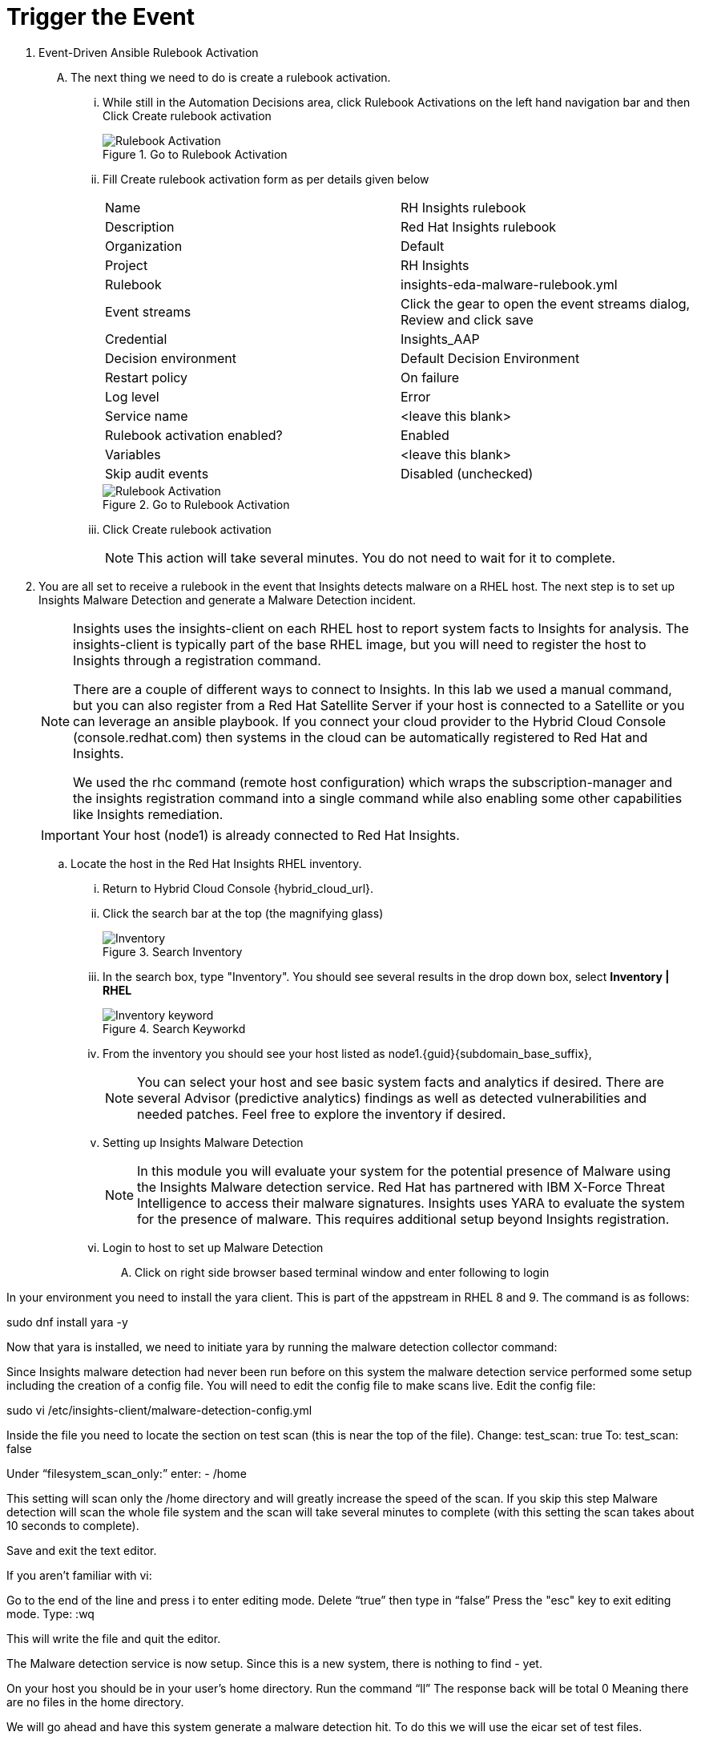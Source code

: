 :imagesdir: ../assets/images

= Trigger the Event

. Event-Driven Ansible Rulebook Activation
+
****
[upperalpha]
.. The next thing we need to do is create a rulebook activation.

... While still in the Automation Decisions area, click Rulebook Activations on the left hand navigation bar and then Click Create rulebook activation
+
.Go to Rulebook Activation
image::eda-rulebook.jpg[Rulebook Activation]

... Fill Create rulebook activation form as per details given below
+
|===
| Name | RH Insights rulebook
| Description | Red Hat Insights rulebook
| Organization | Default
| Project | RH Insights
| Rulebook | insights-eda-malware-rulebook.yml
| Event streams |  Click the gear to open the event streams dialog, Review and click save
| Credential | Insights_AAP
| Decision environment | Default Decision Environment
| Restart policy | On failure
| Log level | Error
| Service name | <leave this blank>
| Rulebook activation enabled? | Enabled
| Variables | <leave this blank>
| Skip audit events | Disabled (unchecked)
|===
+
.Go to Rulebook Activation
image::eda-rulebook-activation.jpg[Rulebook Activation]

... Click Create rulebook activation
+
NOTE: This action will take several minutes.  You do not need to wait for it to complete.

****

. You are all set to receive a rulebook in the event that Insights detects malware on a RHEL host. The next step is to set up Insights Malware Detection and generate a Malware Detection incident.
+
****
[upperalpha]

[NOTE]
====
Insights uses the insights-client on each RHEL host to report system facts to Insights for analysis. The insights-client is typically part of the base RHEL image, but you will need to register the host to Insights through a registration command.

There are a couple of different ways to connect to Insights. In this lab we used a manual command, but you can also register from a Red Hat Satellite Server if your host is connected to a Satellite or you can leverage an ansible playbook. If you connect your cloud provider to the Hybrid Cloud Console (console.redhat.com) then systems in the cloud can be automatically registered to Red Hat and Insights.

We used the rhc command (remote host configuration) which wraps the subscription-manager and the insights registration command into a single command while also enabling some other capabilities like Insights remediation.
====

IMPORTANT: Your host (node1) is already connected to Red Hat Insights.


.. Locate the host in the Red Hat Insights RHEL inventory.

... Return to Hybrid Cloud Console {hybrid_cloud_url}.

... Click the search bar at the top (the magnifying glass)
+
.Search Inventory
image::hybrid-cloud-rhel-inventory-search.jpg[Inventory]


... In the search box, type "Inventory". You should see several results in the drop down box, select *Inventory | RHEL*
+
.Search Keyworkd
image::hybrid-cloud-rhel-inventory-search-keyword.jpg[Inventory keyword]


... From the inventory you should see your host listed as node1.{guid}{subdomain_base_suffix}, 
+
[NOTE]
====
You can select your host and see basic system facts and analytics if desired.
There are several Advisor (predictive analytics) findings as well as detected vulnerabilities and needed patches.  Feel free to explore the inventory if desired.
====

... Setting up Insights Malware Detection
+
[NOTE]
====
In this module you will evaluate your system for the potential presence of Malware using the Insights Malware detection service. Red Hat has partnered with IBM X-Force Threat Intelligence to access their malware signatures. Insights uses YARA to evaluate the system for the presence of malware. This requires additional setup beyond Insights registration.
====

... Login to host to set up Malware Detection
.... Click on right side browser based terminal window and enter following to login
****

In your environment you need to install the yara client. This is part of the appstream in RHEL 8 and 9.
The command is as follows:


sudo dnf install yara -y


Now that yara is installed, we need to initiate yara by running the malware detection collector command:



Since Insights malware detection had never been run before on this system the malware detection service performed some setup including the creation of a config file. You will need to edit the config file to make scans live.
Edit the config file:


sudo vi /etc/insights-client/malware-detection-config.yml


Inside the file you need to locate the section on test scan (this is near the top of the file).
Change:
test_scan: true
To:
test_scan: false

Under “filesystem_scan_only:” enter:
 - /home

This setting will scan only the /home directory and will greatly increase the speed of the scan.
If you skip this step Malware detection will scan the whole file system and the scan will take several minutes to complete (with this setting the scan takes about 10 seconds to complete).

Save and exit the text editor.

If you aren’t familiar with vi:

Go to the end of the line and press i to enter editing mode.
Delete “true” then type in “false”
Press the "esc" key to exit editing mode.
Type: :wq

This will write the file and quit the editor.

The Malware detection service is now setup.
Since this is a new system, there is nothing to find - yet.

On your host you should be in your user’s home directory.
Run the command “ll”
The response back will be total 0
Meaning there are no files in the home directory.

We will go ahead and have this system generate a malware detection hit.
To do this we will use the eicar set of test files.

More information about eicar is available here if you would like to learn more: https://www.eicar.org/download-anti-malware-testfile/

This set of test files includes 4 different files that test the detection of malware in 4 different ways.
On your host we will use the curl command to copy the files from the eicar webpage onto your host.

Run the following commands:

sudo curl https://secure.eicar.org/eicar.com -o /home/lab-user/eicar.com ; sudo curl https://secure.eicar.org/eicar.com.txt -o /home/lab-user/eicar.com.txt ; sudo curl https://secure.eicar.org/eicar_com.zip -o /home/lab-user/eicar_com.zip ; sudo curl https://secure.eicar.org/eicarcom2.zip -o /home/lab-user/eicar_com2.zip


Run the command ll.
You should see the 4 eicar files in your directory.

Each file contains the same text which simulates a malware signature:

Lets run the malware detection scan on your system.


sudo insights-client --collector malware-detection


In the output you should see:


Scanning files in /home ...
Matched rule XFTI_EICAR_AV_Test in file /home/lab-user/eicar.com
Matched rule XFTI_EICAR_AV_Test in file /home/lab-user/eicar.com.txt
Matched rule XFTI_EICAR_AV_Test in file /home/lab-user/eicar_com.zip
Matched rule XFTI_EICAR_AV_Test in file /home/lab-user/eicar_com2.zip


That is yara finding the malware signature from eicar in each of the four files. Now you can see malware detected inside of Insights.

Note: Wait until the command is completely finished running and you are returned to the terminal prompt before continuing to the next step.

View Malware Detected in Insights
Return to the Hybrid Cloud Console.
On the left hand navigation bar go to Security → Malware → Signatures

Here you should see a big exclamation mark telling you that we have matched a malware signature.
If there were no malware matches you would see a green checkmark. Due to the shared environment with multiple people taking this lab it is unlikely you will see the green checkmark today.

Looking next to the exclamation mark you will see the number of matched signatures as well as the number of enabled and disabled signatures.

Malware detection signatures can be disabled in the event that a false positive is detected, but your user account in this lab does not have the permissions to enable or disable signatures.

Scroll down the page and you will see the matched signature - XFTI_EICAR_AV_Test

Click on XFTI_EICAR_AV_Test. You will see the details of the signature and which systems have matched this malware.

Locate your system.

You should notice that you have the date of the last match and the total number of matches. The total number of matches should be 4 assuming that you only ran the commands as described in the exercise - that is because the eicar package included 4 test files - one match for each of the files.

Click the arrow to the left of your system’s name to expand the details.
Here you can see the details of the match. You can download this as a text file or copy it to your clipboard for the purposes of sending these details to your security team.

If you look through the output you should see 4 different “Match Source” entries - one for each of the eicar files that you put onto the system.

Since you detected some Malware (even though it is just a test), this should have generated an event.

Go to the event log and verify that an event was created:
https://console.redhat.com/settings/notifications/eventlog 

You should see an event type of Detected Malware with the Integration: Event-Driven Ansible.



With several people taking this lab, to verify that we triggered your integration, let's return to the Ansible Automation Platform environment.


Verifying triggering of the EDA rulebook

Return to your Ansible Automation Platform environment.

Note: you may find that you have been logged out and you might be required to sign back in.

If you left your previous browser tab open, you should already see that the Rulebook Activation named RH Insights rulebook is in the Running status.

If you need help, in the left hand navigation bar go to: Automation Decisions → Rulebook Activations.

In summary, You have created a connection between the AAP 2.5 EDA environment and Insights.
You created a notification behavior group that calls this integration when Malware is detected on a RHEL host.
Upon receiving an event on Malware being detected, AAP runs a rulebook.

This rulebook doesn't really do much today, but you could create a rulebook that follows the policies and procedures of your organization in the event that malware is detected.

That completes this exercise on integrating EDA with Red Hat Insights.


